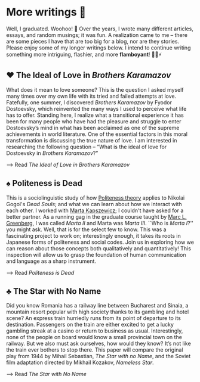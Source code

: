 * More writings 🥂

Well, I graduated. Woohoo! 🥳 Over the years, I wrote many different articles,
essays, and random musings; it was fun. A realization came to me -- there are
some pieces I have that are too big for a blog, nor are they stories. Please
enjoy some of my longer writings below. I intend to continue writing something
more intriguing, flashier, and more *flamboyant*! 🎇💥⚡️

** ♥️ The Ideal of Love in /Brothers Karamazov/

What does it mean to love someone? This is the question I asked myself many
times over my own life with its tried and failed attempts at love. Fatefully,
one summer, I discovered /Brothers Karamazov/ by Fyodor Dostoevsky, which
reinvented the many ways I used to perceive what life has to offer. Standing
here, I realize what a transitional experience it has been for many people who
have had the pleasure and struggle to enter Dostoevsky’s mind in what has been
acclaimed as one of the supreme achievements in world literature. One of the
essential factors in this moral transformation is discussing the true nature of
love. I am interested in researching the following question – “What is the ideal
of love for Dostoevsky in /Brothers Karamazov/?”

--> Read [[ideal_love][The Ideal of Love in /Brothers Karamazov/]]

** ♠️ Politeness is Dead

This is a sociolinguistic study of how [[https://en.wikipedia.org/wiki/Politeness_theory][Politeness theory]] applies to Nikolai
Gogol's /Dead Souls/; and what we can learn about how we interact with each
other. I worked with [[https://slavic.ku.edu/marta-kapszewicz][Marta Kapszewicz]]; I couldn't have asked for a better
partner. As a running gag in the graduate course taught by [[https://mlg.ku.edu][Marc L. Greenberg]], I
was called /Marta II/ and Marta was /Marta III/. ``Who is /Marta I/?'' you might ask.
Well, that is for the select few to know. This was a fascinating project to work
on; interestingly enough, it takes its roots in Japanese forms of politeness and
social codes. Join us in exploring how we can reason about those concepts both
qualitatively and quantitatively! This inspection will allow us to grasp the
foundation of human communication and language as a sharp instrument. 

--> Read [[politeness][Politeness is Dead]]

** ♣️ The Star with No Name

Did you know Romania has a railway line between Bucharest and Sinaia, a mountain
resort popular with high society thanks to its gambling and hotel scene? An
express train hurriedly runs from its point of departure to its
destination. Passengers on the train are either excited to get a lucky gambling
streak at a casino or return to business as usual. Interestingly, none of the
people on board would know a small provincial town on the railway. But we also
must ask ourselves, how would they know? It’s not like the train ever bothers to
stop there. This paper will compare the original play from 1944 by Mihail
Sebastian, /The Star with no Name/, and the Soviet film adaptation directed by
Mikhail Kozakov, /Nameless Star/.

--> Read [[nameless_star][The Star with No Name]]
